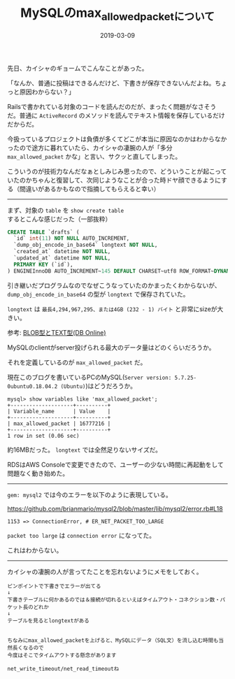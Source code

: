 :PROPERTIES:
:ID:       CC208563-771E-4BDE-9A40-D8A2E7948300
:mtime:    20221216002026 20221214233450
:ctime:    20221214233433
:END:

#+TITLE: MySQLのmax_allowed_packetについて
#+DESCRIPTION: MySQLのmax_allowed_packetについて
#+DATE: 2019-03-09
#+HUGO_BASE_DIR: ../../
#+HUGO_SECTION: posts/permanent
#+HUGO_TAGS: permanent mysql
#+HUGO_DRAFT: false
#+STARTUP: content
#+STARTUP: nohideblocks

先日、カイシャのギョームでこんなことがあった。

「なんか、普通に投稿はできるんだけど、下書きが保存できないんだよね。ちょっと原因わからない？」

Railsで書かれている対象のコードを読んだのだが、まったく問題がなさそうだ。普通に ~ActiveRecord~ のメソッドを読んでテキスト情報を保存しているだけだからだ。

今扱っているプロジェクトは負債が多くてどこが本当に原因なのかはわからなかったので途方に暮れていたら、カイシャの凄腕の人が「多分 ~max_allowed_packet~ かな」と言い、サクッと直してしまった。

こういうのが技術力なんだなぁとしみじみ思ったので、どういうことが起こっていたのかちゃんと復習して、次同じようなことが合った時ドヤ顔できるようにする（間違いがあるかもなので指摘してもらえると幸い）

--------------

まず、対象の ~table~ を ~show create table~
するとこんな感じだった（一部抜粋）

#+begin_src sql
  CREATE TABLE `drafts` (
    `id` int(11) NOT NULL AUTO_INCREMENT,
    `dump_obj_encode_in_base64` longtext NOT NULL,
    `created_at` datetime NOT NULL,
    `updated_at` datetime NOT NULL,
    PRIMARY KEY (`id`),
  ) ENGINEInnoDB AUTO_INCREMENT~145 DEFAULT CHARSET~utf8 ROW_FORMAT~DYNAMIC
#+end_src


引き継いだプログラムなのでなぜこうなっていたのかまったくわからないが、 ~dump_obj_encode_in_base64~ の型が ~longtext~ で保存されていた。

~longtext~ は ~最長4,294,967,295、または4GB (232 - 1) バイト~ と非常にsizeが大きい。

参考: [[https://www.dbonline.jp/mysql/type/index6.html][BLOB型とTEXT型(DB Online)]]

MySQLのclientがserver投げられる最大のデータ量はどのくらいだろうか。

それを定義しているのが ~max_allowed_packet~ だ。

現在このブログを書いているPCのMySQL(~Server version: 5.7.25-0ubuntu0.18.04.2 (Ubuntu)~)はどうだろうか。

#+begin_example
mysql> show variables like 'max_allowed_packet';
+--------------------+----------+
| Variable_name      | Value    |
+--------------------+----------+
| max_allowed_packet | 16777216 |
+--------------------+----------+
1 row in set (0.06 sec)
#+end_example

約16MBだった。 ~longtext~ では全然足りないサイズだ。

RDSはAWS
Consoleで変更できたので、ユーザーの少ない時間に再起動をして問題なく動き始めた。

--------------

~gem: mysql2~ では今のエラーを以下のように表現している。

[[https://github.com/brianmario/mysql2/blob/master/lib/mysql2/error.rb#L18]]

#+begin_example
1153 => ConnectionError, # ER_NET_PACKET_TOO_LARGE
#+end_example

~packet too large~ は ~connection error~ になってた。

これはわからない。

--------------

カイシャの凄腕の人が言ってたことを忘れないようにメモをしておく。

#+begin_example
ピンポイントで下書きでエラーが出てる
↓
下書きテーブルに何かあるのでは＆接続が切れるといえばタイムアウト・コネクション数・パケット長のどれか
↓
テーブルを見るとlongtextがある


ちなみにmax_allowed_packetを上げると、MySQLにデータ（SQL文）を流し込む時間も当然長くなるので
今度はそこでタイムアウトする懸念があります

net_write_timeout/net_read_timeoutね
#+end_example
